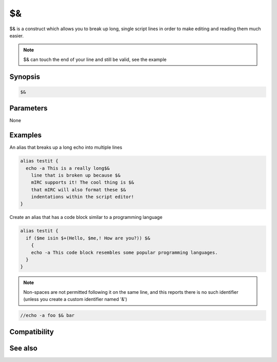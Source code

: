 $&
==

$& is a construct which allows you to break up long, single script lines in order to make editing and reading them much easier.

.. note:: $& can touch the end of your line and still be valid, see the example

Synopsis
--------

.. code:: text

    $&

Parameters
----------

None

Examples
--------

An alias that breaks up a long echo into multiple lines

.. code:: text

    alias testit {
      echo -a This is a really long$&
        line that is broken up because $&
        mIRC supports it! The cool thing is $&
        that mIRC will also format these $&
        indentations within the script editor!
    }

Create an alias that has a code block similar to a programming language

.. code:: text

    alias testit {
      if ($me isin $+(Hello, $me,! How are you?)) $&
        {
        echo -a This code block resembles some popular programming languages.
      }
    }

.. note:: Non-spaces are not permitted following it on the same line, and this reports there is no such identifier (unless you create a custom identifier named '&')

.. code:: text

    //echo -a foo $& bar

Compatibility
-------------

.. compatibility:: 5.5

See also
--------
